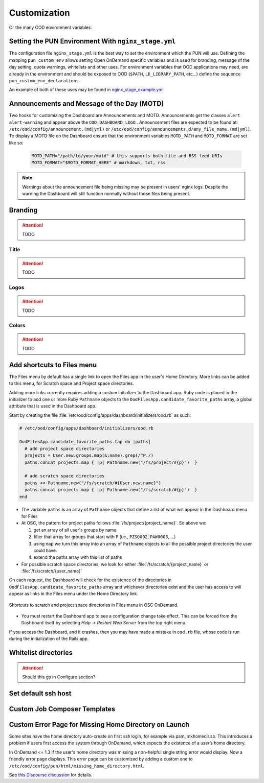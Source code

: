 .. _customization:

Customization
=============

Or the many OOD environment variables:

Setting the PUN Environment With ``nginx_stage.yml``
----------------------------------------------------

The configuration file ``nginx_stage.yml`` is the best way to set the environment which the PUN will use. Defining the mapping ``pun_custom_env`` allows setting Open OnDemand specific variables and is used for branding, message of the day setting, quota warnings, whitelists and other uses. For environment variables that OOD applications may need, are already in the environment and should be exposed to OOD (``$PATH``, ``LD_LIBRARY_PATH``, etc...) define the sequence ``pun_custom_env_declarations``.

An example of both of these uses may be found in `nginx_stage_example.yml <https://github.com/OSC/ondemand/blob/d85a3982d69746144d12bb808d2419b42ccc97a1/nginx_stage/share/nginx_stage_example.yml#L26-L43>`__

Announcements and Message of the Day (MOTD)
-------------------------------------------

Two hooks for customizing the Dashboard are Announcements and MOTD. Announcements get the classes ``alert alert-warning`` and appear above the ``OOD_DASHBOARD_LOGO`` . Announcement files are expected to be found at: ``/etc/ood/config/announcement.(md|yml)`` or ``/etc/ood/config/announcements.d/any_file_name.(md|yml)``. To display a MOTD file on the Dashboard ensure that the environment variables  ``MOTD_PATH`` and ``MOTD_FORMAT`` are set like so:

   .. code-block:: sh

      MOTD_PATH="/path/to/your/motd" # this supports both file and RSS feed URIs
      MOTD_FORMAT="$MOTD_FORMAT_HERE" # markdown, txt, rss

.. note:: Warnings about the announcement file being missing may be present in users' nginx logs. Despite the warning the Dashboard will still function normally without those files being present.

Branding
-------------------

.. attention:: TODO

Title
......

.. attention:: TODO

Logos
......

.. attention:: TODO

Colors
.......

.. attention:: TODO

Add shortcuts to Files menu
---------------------------

The Files menu by default has a single link to open the Files app in the user's
Home Directory. More links can be added to this menu, for Scratch space and
Project space directories.

Adding more links currently requires adding a custom initializer to the
Dashboard app. Ruby code is placed in the initializer to add one or more Ruby
``Pathname`` objects to the ``OodFilesApp.candidate_favorite_paths`` array, a
global attribute that is used in the Dashboard app.

Start by creating the file
:file:`/etc/ood/config/apps/dashboard/initializers/ood.rb` as such:

.. code-block:: ruby

   # /etc/ood/config/apps/dashboard/initializers/ood.rb

   OodFilesApp.candidate_favorite_paths.tap do |paths|
     # add project space directories
     projects = User.new.groups.map(&:name).grep(/^P./)
     paths.concat projects.map { |p| Pathname.new("/fs/project/#{p}")  }

     # add scratch space directories
     paths << Pathname.new("/fs/scratch/#{User.new.name}")
     paths.concat projects.map { |p| Pathname.new("/fs/scratch/#{p}")  }
   end

- The variable ``paths`` is an array of ``Pathname`` objects that define a list
  of what will appear in the Dashboard menu for Files
- At OSC, the pattern for project paths follows
  :file:`/fs/project/{project_name}`. So above we:

  #. get an array of all user's groups by name
  #. filter that array for groups that start with ``P`` (i.e., ``PZS0002``,
     ``PAW0003``, ...)
  #. using ``map`` we turn this array into an array of ``Pathname`` objects to
     all the possible project directories the user could have.
  #. extend the paths array with this list of paths

- For possible scratch space directories, we look for either
  :file:`/fs/scratch/{project_name}` or :file:`/fs/scratch/{user_name}`

On each request, the Dashboard will check for the existence of the directories
in ``OodFilesApp.candidate_favorite_paths`` array and whichever directories
exist and the user has access to will appear as links in the Files menu under
the Home Directory link.

.. figure:: /images/files_menu_shortcuts_osc.png
   :align: center

   Shortcuts to scratch and project space directories in Files menu in OSC OnDemand.

- You must restart the Dashboard app to see a configuration change take effect.
  This can be forced from the Dashboard itself by selecting
  *Help* → *Restart Web Server* from the top right menu.

If you access the Dashboard, and it crashes, then you may have made a mistake
in ``ood.rb`` file, whose code is run during the initialization of the Rails
app.

Whitelist directories
---------------------

.. attention:: Should this go in Configure section?


Set default ssh host
--------------------

Custom Job Composer Templates
-----------------------------

Custom Error Page for Missing Home Directory on Launch
------------------------------------------------------

Some sites have the home directory auto-create on first ssh login, for example
via pam_mkhomedir.so. This introduces a problem if users first access the system
through OnDemand, which expects the existence of a user’s home directory.

In OnDemand <= 1.3 if the user's home directory was missing a non-helpful single
string error would display. Now a friendly error page displays. This error page
can be customized by adding a custom one to ``/etc/ood/config/pun/html/missing_home_directory.html``.

See `this Discourse discussion <https://discourse.osc.edu/t/launching-ondemand-when-home-directory-does-not-exist/53/>`_ for details.

